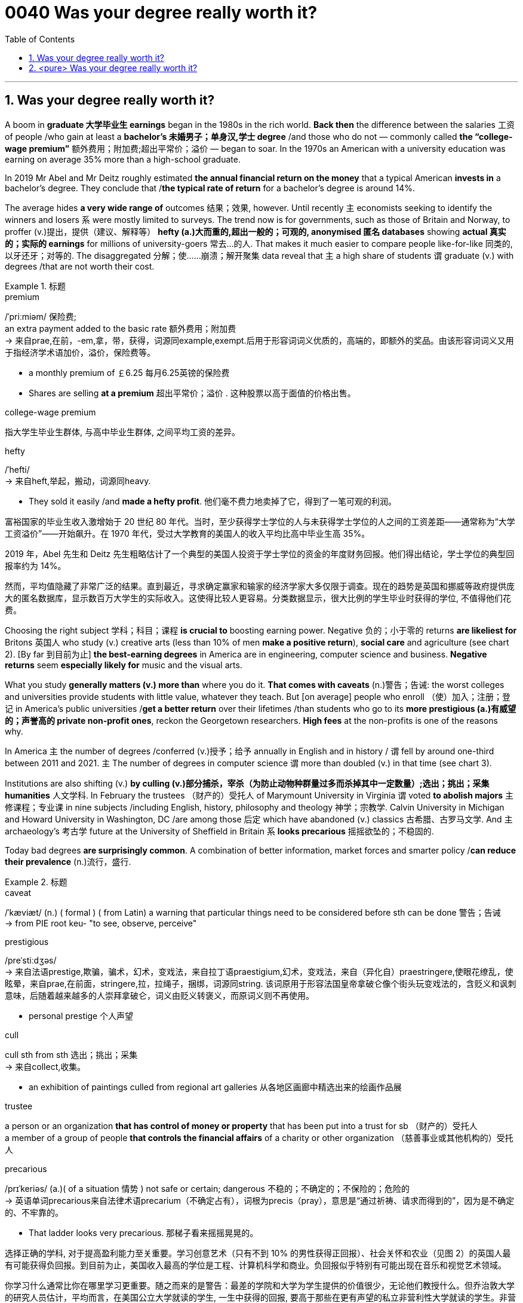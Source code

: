
= 0040 Was your degree really worth it?
:toc: left
:toclevels: 3
:sectnums:

'''

== Was your degree really worth it?


A boom in *graduate 大学毕业生 earnings* began in the 1980s in the rich world. *Back then* the difference between the salaries 工资 of people /who gain at least a *bachelor’s 未婚男子；单身汉,学士 degree* /and those who do not — commonly called *the “college-wage premium”* 额外费用；附加费;超出平常价；溢价  — began to soar. In the 1970s an American with a university education was earning on average 35% more than a high-school graduate.


In 2019 Mr Abel and Mr Deitz roughly estimated *the annual financial return on the money* that a typical American *invests in* a bachelor’s degree. They conclude that /*the typical rate of return* for a bachelor’s degree is around 14%.


The average hides *a very wide range of* outcomes 结果；效果, however. Until recently `主` economists seeking to identify the winners and losers `系`  were mostly limited to surveys. The trend now is for governments, such as those of Britain and Norway, to proffer (v.)提出，提供（建议、解释等） *hefty  (a.)大而重的,超出一般的；可观的, anonymised 匿名 databases* showing *actual 真实的；实际的 earnings* for millions of university-goers 常去…的人. That makes it much easier to compare people like-for-like 同类的,以牙还牙；对等的. The disaggregated 分解；使……崩溃；解开聚集 data reveal that `主` a high share of students `谓` graduate (v.) with degrees /that are not worth their cost.




.标题
====
.premium
/ˈpriːmiəm/ 保险费;  +
an extra payment added to the basic rate 额外费用；附加费 +
-> 来自prae,在前，-em,拿，带，获得，词源同example,exempt.后用于形容词词义优质的，高端的，即额外的奖品。由该形容词词义又用于指经济学术语加价，溢价，保险费等。

- a monthly premium of ￡6.25 每月6.25英镑的保险费
- Shares are selling *at a premium* 超出平常价；溢价 . 这种股票以高于面值的价格出售。

.college-wage premium
指大学生毕业生群体, 与高中毕业生群体, 之间平均工资的差异。

.hefty
/ˈhefti/ +
-> 来自heft,举起，搬动，词源同heavy.

- They sold it easily /and *made a hefty profit*. 他们毫不费力地卖掉了它，得到了一笔可观的利润。

富裕国家的毕业生收入激增始于 20 世纪 80 年代。当时，至少获得学士学位的人与未获得学士学位的人之间的工资差距——通常称为“大学工资溢价”——开始飙升。在 1970 年代，受过大学教育的美国人的收入平均比高中毕业生高 35%。

2019 年，Abel 先生和 Deitz 先生粗略估计了一个典型的美国人投资于学士学位的资金的年度财务回报。他们得出结论，学士学位的典型回报率约为 14%。

然而，平均值隐藏了非常广泛的结果。直到最近，寻求确定赢家和输家的经济学家大多仅限于调查。现在的趋势是英国和挪威等政府提供庞大的匿名数据库，显示数百万大学生的实际收入。这使得比较人更容易。分类数据显示，很大比例的学生毕业时获得的学位, 不值得他们花费。
====



Choosing the right subject 学科；科目；课程 *is crucial to* boosting earning power. Negative 负的；小于零的 returns *are likeliest for* Britons 英国人 who study (v.) creative arts (less than 10% of men *make a positive return*), *social care* and agriculture (see chart 2). [By far 到目前为止] *the best-earning degrees* in America are in engineering, computer science and business. *Negative returns* seem *especially likely for* music and the visual arts.


What you study *generally matters (v.) more than* where you do it. *That comes with caveats* (n.)警告；告诫: the worst colleges and universities provide students with little value, whatever they teach. But [on average] people who enroll （使）加入；注册；登记 in America’s public universities /*get a better return* over their lifetimes /than students who go to its *more prestigious (a.)有威望的；声誉高的 private non-profit ones*, reckon the Georgetown researchers. *High fees* at the non-profits is one of the reasons why.


In America `主` the number of degrees /conferred (v.)授予；给予 annually in English and in history / `谓` fell by around one-third between 2011 and 2021. `主` The number of degrees in computer science `谓` more than doubled (v.) in that time (see chart 3).

Institutions are also shifting (v.) *by culling (v.)部分捕杀，宰杀（为防止动物种群量过多而杀掉其中一定数量）;选出；挑出；采集 humanities* 人文学科. In February the trustees （财产的）受托人 of Marymount University in Virginia `谓`  voted *to abolish majors* 主修课程；专业课 in nine subjects /including English, history, philosophy and theology 神学；宗教学. Calvin University in Michigan and Howard University in Washington, DC /are among those 后定 which have abandoned (v.) classics 古希腊、古罗马文学. And `主` archaeology’s 考古学 future at the University of Sheffield in Britain `系`  *looks precarious* 摇摇欲坠的；不稳固的.

Today bad degrees *are surprisingly common*. A combination of better information, market forces and smarter policy /*can reduce their prevalence* (n.)流行，盛行.


.标题
====
.caveat
/ˈkæviæt/ (n.) ( formal ) ( from Latin) a warning that particular things need to be considered before sth can be done 警告；告诫 +
-> from PIE root keu- "to see, observe, perceive"

.prestigious
/preˈstiːdʒəs/ +
-> 来自法语prestige,欺骗，骗术，幻术，变戏法，来自拉丁语praestigium,幻术，变戏法，来自（异化自）praestringere,使眼花缭乱，使眩晕，来自prae,在前面，stringere,拉，拉绳子，捆绑，词源同string. 该词原用于形容法国皇帝拿破仑像个街头玩变戏法的，含贬义和讽刺意味，后随着越来越多的人崇拜拿破仑，词义由贬义转褒义，而原词义则不再使用。

- personal prestige 个人声望


.cull +
cull sth from sth 选出；挑出；采集 +
-> 来自collect,收集。

- an exhibition of paintings culled from regional art galleries 从各地区画廊中精选出来的绘画作品展

.trustee
a person or an organization *that has control of money or property* that has been put into a trust for sb （财产的）受托人 +
a member of a group of people *that controls the financial affairs* of a charity or other organization （慈善事业或其他机构的）受托人

.precarious
/prɪˈkeriəs/ (a.)( of a situation 情势 ) not safe or certain; dangerous 不稳的；不确定的；不保险的；危险的 +
-> 英语单词precarious来自法律术语precarium（不确定占有），词根为precis（pray），意思是“通过祈祷、请求而得到的”，因为是不确定的、不牢靠的。

- That ladder looks very precarious. 那梯子看来摇摇晃晃的。


选择正确的学科, 对于提高盈利能力至关重要。学习创意艺术（只有不到 10% 的男性获得正回报）、社会关怀和农业（见图 2）的英国人最有可能获得负回报。到目前为止，美国收入最高的学位是工程、计算机科学和商业。负回报似乎特别有可能出现在音乐和视觉艺术领域。

你学习什么通常比你在哪里学习更重要。随之而来的是警告：最差的学院和大学为学生提供的价值很少，无论他们教授什么。但乔治敦大学的研究人员估计，平均而言，在美国公立大学就读的学生, 一生中获得的回报, 要高于那些在更有声望的私立非营利性大学就读的学生。非营利组织的高额费用是原因之一。

在美国，从 2011 年到 2021 年，每年授予的英语和历史学位数量, 下降了约三分之一。计算机科学学位的数量, 在此期间翻了一番以上（见图 3）。

机构也在通过剔除人文学科, 而发生转变。2 月，弗吉尼亚州玛丽蒙特大学的受托人, 投票决定取消英语、历史、哲学和神学等九个学科的专业。密歇根州的加尔文大学, 和华盛顿特区的霍华德大学, 都在放弃经典的大学之列。英国谢菲尔德大学考古学的前途, 似乎岌岌可危。

今天，糟糕的学位出奇地普遍。更好的信息、市场力量和更明智的政策相结合可以减少它们的流行。

====



'''

== <pure> Was your degree really worth it?


A boom in graduate earnings began in the 1980s in the rich world. Back then the difference between the salaries of people who gain at least a bachelor’s degree and those who do not—commonly called the “college-wage premium”—began to soar. In the 1970s an American with a university education was earning on average 35% more than a high-school graduate.


In 2019 Mr Abel and Mr Deitz roughly estimated the annual financial return on the money that a typical American invests in a bachelor’s degree. They conclude that the typical rate of return for a bachelor’s degree is around 14%.


The average hides a very wide range of outcomes, however. Until recently economists seeking to identify the winners and losers were mostly limited to surveys. The trend now is for governments, such as those of Britain and Norway, to proffer hefty, anonymised databases showing actual earnings for millions of university-goers. That makes it much easier to compare people like-for-like. The disaggregated data reveal that a high share of students graduate with degrees that are not worth their cost.


Choosing the right subject is crucial to boosting earning power. Negative returns are likeliest for Britons who study creative arts (less than 10% of men make a positive return), social care and agriculture (see chart 2). By far the best-earning degrees in America are in engineering, computer science and business. Negative returns seem especially likely for music and the visual arts.


What you study generally matters more than where you do it. That comes with caveats: the worst colleges and universities provide students with little value, whatever they teach. But on average people who enroll in America’s public universities get a better return over their lifetimes than students who go to its more prestigious private non-profit ones, reckon the Georgetown researchers. High fees at the non-profits is one of the reasons why.


In America the number of degrees conferred annually in English and in history fell by around one-third between 2011 and 2021. The number of degrees in computer science more than doubled in that time (see chart 3).

Institutions are also shifting by culling humanities. In February the trustees of Marymount University in Virginia voted to abolish majors in nine subjects including English, history, philosophy and theology. Calvin University in Michigan and Howard University in Washington, DC are among those which have abandoned classics. And archaeology’s future at the University of Sheffield in Britain looks precarious.

Today bad degrees are surprisingly common. A combination of better information, market forces and smarter policy can reduce their prevalence.


image:img/0001.png[,350px]

image:img/0002.png[,350px]


'''
